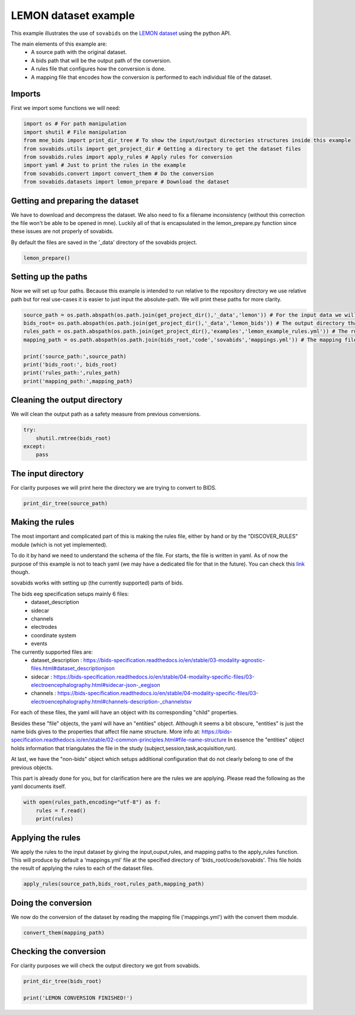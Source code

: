 
.. DO NOT EDIT.
.. THIS FILE WAS AUTOMATICALLY GENERATED BY SPHINX-GALLERY.
.. TO MAKE CHANGES, EDIT THE SOURCE PYTHON FILE:
.. "auto_examples\lemon_example.py"
.. LINE NUMBERS ARE GIVEN BELOW.

.. only:: html

    .. note::
        :class: sphx-glr-download-link-note

        Click :ref:`here <sphx_glr_download_auto_examples_lemon_example.py>`
        to download the full example code

.. rst-class:: sphx-glr-example-title

.. _sphx_glr_auto_examples_lemon_example.py:


======================
LEMON dataset example
======================

This example illustrates the use of ``sovabids`` on the `LEMON dataset <http://fcon_1000.projects.nitrc.org/indi/retro/MPI_LEMON.html>`_
using the python API.

The main elements of this example are:
    * A source path with the original dataset.
    * A bids path that will be the output path of the conversion.
    * A rules file that configures how the conversion is done.
    * A mapping file that encodes how the conversion is performed to each individual file of the dataset.

.. mermaid::

    graph LR
        S>"Source path"]
        B>"Bids path"]
        R>"Rules file"]
        AR(("Apply Rules"))
        M>"Mappings file"]
        CT(("Convert Them"))
        O[("Converted dataset")]
        S --> AR
        B --> AR
        R --> AR
        AR --> M
        M --> CT
        CT --> O

.. GENERATED FROM PYTHON SOURCE LINES 35-38

Imports
-------
First we import some functions we will need:

.. GENERATED FROM PYTHON SOURCE LINES 38-48

.. code-block:: default


    import os # For path manipulation
    import shutil # File manipulation
    from mne_bids import print_dir_tree # To show the input/output directories structures inside this example
    from sovabids.utils import get_project_dir # Getting a directory to get the dataset files
    from sovabids.rules import apply_rules # Apply rules for conversion
    import yaml # Just to print the rules in the example
    from sovabids.convert import convert_them # Do the conversion
    from sovabids.datasets import lemon_prepare # Download the dataset








.. GENERATED FROM PYTHON SOURCE LINES 49-56

Getting and preparing the dataset
---------------------------------
We have to download and decompress the dataset. We also need to fix a filename inconsistency
(without this correction the file won't be able to be opened in mne). Luckily all of that is 
encapsulated in the lemon_prepare.py function since these issues are not properly of sovabids. 

By default the files are saved in the '_data' directory of the sovabids project.

.. GENERATED FROM PYTHON SOURCE LINES 56-58

.. code-block:: default

    lemon_prepare()





.. rst-class:: sphx-glr-script-out

 Out:

 .. code-block:: none

    Downloading sub-032301.tar.gz at y:\code\sovabids\_data\lemon
    WARNING: File already existed. Skipping...
    Downloading sub-032302.tar.gz at y:\code\sovabids\_data\lemon
    WARNING: File already existed. Skipping...
    Downloading sub-032303.tar.gz at y:\code\sovabids\_data\lemon
    WARNING: File already existed. Skipping...
    Downloading name_match.csv at y:\code\sovabids\_data\lemon
    WARNING: File already existed. Skipping...




.. GENERATED FROM PYTHON SOURCE LINES 59-64

Setting up the paths
--------------------
Now we will set up four paths. Because this example is intended to run relative 
to the repository directory we use relative path but for real use-cases it is 
easier to just input the absolute-path. We will print these paths for more clarity.

.. GENERATED FROM PYTHON SOURCE LINES 64-75

.. code-block:: default


    source_path = os.path.abspath(os.path.join(get_project_dir(),'_data','lemon')) # For the input data we will convert
    bids_root= os.path.abspath(os.path.join(get_project_dir(),'_data','lemon_bids')) # The output directory that will have the converted data
    rules_path = os.path.abspath(os.path.join(get_project_dir(),'examples','lemon_example_rules.yml')) # The rules file that setups the rule for conversion
    mapping_path = os.path.abspath(os.path.join(bids_root,'code','sovabids','mappings.yml')) # The mapping file that will hold the results of applying the rules to each file

    print('source_path:',source_path)
    print('bids_root:', bids_root)
    print('rules_path:',rules_path)
    print('mapping_path:',mapping_path)





.. rst-class:: sphx-glr-script-out

 Out:

 .. code-block:: none

    source_path: y:\code\sovabids\_data\lemon
    bids_root: y:\code\sovabids\_data\lemon_bids
    rules_path: y:\code\sovabids\examples\lemon_example_rules.yml
    mapping_path: y:\code\sovabids\_data\lemon_bids\code\sovabids\mappings.yml




.. GENERATED FROM PYTHON SOURCE LINES 76-79

Cleaning the output directory
-----------------------------
We will clean the output path as a safety measure from previous conversions.

.. GENERATED FROM PYTHON SOURCE LINES 79-85

.. code-block:: default


    try:
        shutil.rmtree(bids_root)
    except:
        pass








.. GENERATED FROM PYTHON SOURCE LINES 86-89

The input directory
-------------------
For clarity purposes we will print here the directory we are trying to convert to BIDS.

.. GENERATED FROM PYTHON SOURCE LINES 89-92

.. code-block:: default


    print_dir_tree(source_path)





.. rst-class:: sphx-glr-script-out

 Out:

 .. code-block:: none

    |lemon\
    |--- name_match.csv
    |--- sub-032301.tar.gz
    |--- sub-032302.tar.gz
    |--- sub-032303.tar.gz
    |--- sub-010002\
    |------ RSEEG\
    |--------- sub-010002.eeg
    |--------- sub-010002.vhdr
    |--------- sub-010002.vmrk
    |--- sub-010003\
    |------ RSEEG\
    |--------- sub-010003.eeg
    |--------- sub-010003.vhdr
    |--------- sub-010003.vmrk
    |--- sub-010004\
    |------ RSEEG\
    |--------- sub-010004.eeg
    |--------- sub-010004.vhdr
    |--------- sub-010004.vmrk




.. GENERATED FROM PYTHON SOURCE LINES 93-129

Making the rules
----------------
The most important and complicated part of this is making the rules file, 
either by hand or by the "DISCOVER_RULES" module (which is not yet implemented).

To do it by hand we need to understand the schema of the file. For starts, 
the file is written in yaml. As of now the purpose of this example is not to teach yaml 
(we may have a dedicated file for that in the future). You can check this `link <https://www.cloudbees.com/blog/yaml-tutorial-everything-you-need-get-started>`_ though.

sovabids works with setting up (the currently supported) parts of bids.

The bids eeg specification setups mainly 6 files:
   - dataset_description
   - sidecar
   - channels
   - electrodes
   - coordinate system
   - events

The currently supported files are: 
   - dataset_description : https://bids-specification.readthedocs.io/en/stable/03-modality-agnostic-files.html#dataset_descriptionjson
   - sidecar : https://bids-specification.readthedocs.io/en/stable/04-modality-specific-files/03-electroencephalography.html#sidecar-json-_eegjson
   - channels : https://bids-specification.readthedocs.io/en/stable/04-modality-specific-files/03-electroencephalography.html#channels-description-_channelstsv

For each of these files, the yaml will have an object with its corresponding "child" properties.

Besides these "file" objects, the yaml will have an "entities" object.
Although it seems a bit obscure, "entities" is just the name bids gives to the properties that affect file name structure.
More info at: https://bids-specification.readthedocs.io/en/stable/02-common-principles.html#file-name-structure
In essence the "entities" object holds information that triangulates the file 
in the study (subject,session,task,acquisition,run).

At last, we have the "non-bids" object which setups additional configuration that do not clearly belong to one of the previous objects.

This part is already done for you, but for clarification here are the rules 
we are applying. Please read the following as the yaml documents itself.

.. GENERATED FROM PYTHON SOURCE LINES 129-134

.. code-block:: default


    with open(rules_path,encoding="utf-8") as f:
        rules = f.read()
        print(rules)





.. rst-class:: sphx-glr-script-out

 Out:

 .. code-block:: none

    # For this lemon dataset we dont need session,acquisition nor run. The task is constant for all subjects (resting). 
    # Now, the subject key holds the label of the subject. Since this varies from subject to subject we won't set that value as general. 
    # How we will do it then? you may ask... Well, we will infer that from the filename in the non-bids object. 
    # So in the end we will just set the task information in the entities object.

    entities:                                       # Configuring the file name structure of bids
      task : resting                                # Setting the task of all files to a fixed string

                                                    # Notice the indentation. Each level are 2 spaces here.

    dataset_description:                            # Configuring the dataset_description.json file
                                                    # Note that "BIDSVersion" which is a REQUIRED field of the dataset_description file
                                                    # is automatically set up by mne-bids, so we dont put it here in the rules.
      Name : Lemon                                  # Name of the dataset, set up as a fixed string
      Authors:                                      # Here I put the personnel involved in the acquisition of the dataset
        - Anahit Babayan                            # See http://fcon_1000.projects.nitrc.org/indi/retro/MPI_LEMON.html
        - Miray Erbey                               # Notice the "-", it is a list
        - Deniz Kumral
        - Janis D. Reinelt
        - Andrea M. F. Reiter
        - Josefin Röbbig
        - H. Lina Schaare
        - Marie Uhlig
        - Alfred Anwander
        - Pierre-Louis Bazin
        - Annette Horstmann
        - Leonie Lampe
        - Vadim V. Nikulin
        - Hadas Okon-Singer
        - Sven Preusser
        - André Pampel
        - Christiane S. Rohr
        - Julia Sacher1
        - Angelika Thöne-Otto
        - Sabrina Trapp
        - Till Nierhaus
        - Denise Altmann
        - Katrin Arelin
        - Maria Blöchl
        - Edith Bongartz
        - Patric Breig
        - Elena Cesnaite
        - Sufang Chen
        - Roberto Cozatl
        - Saskia Czerwonatis
        - Gabriele Dambrauskaite
        - Maria Dreyer
        - Jessica Enders
        - Melina Engelhardt
        - Marie Michele Fischer
        - Norman Forschack
        - Johannes Golchert
        - Laura Golz
        - C. Alexandrina Guran
        - Susanna Hedrich
        - Nicole Hentschel
        - Daria I. Hoffmann
        - Julia M. Huntenburg
        - Rebecca Jost
        - Anna Kosatschek
        - Stella Kunzendorf
        - Hannah Lammers
        - Mark E. Lauckner
        - Keyvan Mahjoory
        - Natacha Mendes
        - Ramona Menger
        - Enzo Morino
        - Karina Näthe
        - Jennifer Neubauer
        - Handan Noyan
        - Sabine Oligschläger
        - Patricia Panczyszyn-Trzewik
        - Dorothee Poehlchen
        - Nadine Putzke
        - Sabrina Roski
        - Marie-Catherine Schaller
        - Anja Schieferbein
        - Benito Schlaak
        - Hanna Maria Schmidt
        - Robert Schmidt
        - Anne Schrimpf
        - Sylvia Stasch
        - Maria Voss
        - Anett Wiedemann
        - Daniel S. Margulies
        - Michael Gaebler
        - Arno Villringer


    sidecar:                                        # Configuring the sidecar eeg file
      PowerLineFrequency : 50                       # Noted from the visual inspection of the eeg spectrum
      EEGReference : FCz                            # As mentioned in https://www.nature.com/articles/sdata2018308
                                                    # If you know about bids you may notice that the only field left 
                                                    # that is required is the "TaskName" one. Since this is taken care 
                                                    # by the "entities" object, we didn't include it on this one.

    channels:                                       # Configuring the channels tsv
                                                    # Channel information is mostly inferred by MNE upon reading the file 
                                                    # so usually you wouldn't need to set a rule for this. 
                                                    # Ideally the types read by mne are correct. 
                                                    # In this dataset all channel types are correctly inferred by mne except for the ocular one. 
                                                    # We will overwrite this mistake with the correct type as follows.
      type :                                        # This property allow us to overwrite channel types inferred by MNE
        VEOG : VEOG                                 # Here the syntax is <channel name> : <channel type according to bids notation>
                                                    # For the valid types see https://bids-specification.readthedocs.io/en/stable/04-modality-specific-files/03-electroencephalography.html#channels-description-_channelstsv
                                                    # Notice white-space separating key and value is important
                                                    # Notice it is not a list, but a set of object following the syntax said above
        F3 : EEG                                    # Here we set the type of F3, it was already correctly inferred by mne but it is included to illustrate retyping of various channels.
    non-bids:                                       # Additional configuration not belonging specifically to any of the previous objects
      eeg_extension : .vhdr                         # Sets which extension to read as an eeg file
      path_analysis:                                # Some bids properties can be inferred from the path of the source files
                                                    # Put the path pattern with the bids-properties as they are notated in this yaml. Use dot notation for nesting.
        pattern : RSEEG/sub-%entities.subject%.vhdr # For example here we extract from the path the "subject" child of the "entities" object
      code_execution:                               # To manipulate the raw mne object for further changes, this is power-user territory
                                                    # Notice it is a list of python lines acting on the "raw" object of mne
        - print(raw.info)                           # For illustration purposes here we just print the info attribute of the raw mne object.





.. GENERATED FROM PYTHON SOURCE LINES 135-140

Applying the rules
------------------
We apply the rules to the input dataset by giving the input,ouput,rules, and mapping paths to the apply_rules function.
This will produce by default a 'mappings.yml' file at the specified directory of 'bids_root/code/sovabids'.
This file holds the result of applying the rules to each of the dataset files.

.. GENERATED FROM PYTHON SOURCE LINES 140-142

.. code-block:: default

    apply_rules(source_path,bids_root,rules_path,mapping_path)





.. rst-class:: sphx-glr-script-out

 Out:

 .. code-block:: none

    <Info | 8 non-empty values
     bads: []
     ch_names: Fp1, Fp2, F7, F3, Fz, F4, F8, FC5, FC1, FC2, FC6, T7, C3, Cz, ...
     chs: 62 EEG
     custom_ref_applied: False
     highpass: 0.0 Hz
     line_freq: 50
     lowpass: 1000.0 Hz
     meas_date: 2013-11-11 13:47:40 UTC
     nchan: 62
     projs: []
     sfreq: 2500.0 Hz
    >
    <Info | 8 non-empty values
     bads: []
     ch_names: Fp1, Fp2, F7, F3, Fz, F4, F8, FC5, FC1, FC2, FC6, T7, C3, Cz, ...
     chs: 62 EEG
     custom_ref_applied: False
     highpass: 0.0 Hz
     line_freq: 50
     lowpass: 1000.0 Hz
     meas_date: 2013-09-10 10:58:55 UTC
     nchan: 62
     projs: []
     sfreq: 2500.0 Hz
    >
    <Info | 8 non-empty values
     bads: []
     ch_names: Fp1, Fp2, F7, F3, Fz, F4, F8, FC5, FC1, FC2, FC6, T7, C3, Cz, ...
     chs: 62 EEG
     custom_ref_applied: False
     highpass: 0.0 Hz
     line_freq: 50
     lowpass: 1000.0 Hz
     meas_date: 2013-11-15 13:54:17 UTC
     nchan: 62
     projs: []
     sfreq: 2500.0 Hz
    >
    Mapping file wrote to: y:\code\sovabids\_data\lemon_bids\code\sovabids\mappings.yml

    {'General': {'entities': {'task': 'resting'}, 'dataset_description': {'Name': 'Lemon', 'Authors': ['Anahit Babayan', 'Miray Erbey', 'Deniz Kumral', 'Janis D. Reinelt', 'Andrea M. F. Reiter', 'Josefin Röbbig', 'H. Lina Schaare', 'Marie Uhlig', 'Alfred Anwander', 'Pierre-Louis Bazin', 'Annette Horstmann', 'Leonie Lampe', 'Vadim V. Nikulin', 'Hadas Okon-Singer', 'Sven Preusser', 'André Pampel', 'Christiane S. Rohr', 'Julia Sacher1', 'Angelika Thöne-Otto', 'Sabrina Trapp', 'Till Nierhaus', 'Denise Altmann', 'Katrin Arelin', 'Maria Blöchl', 'Edith Bongartz', 'Patric Breig', 'Elena Cesnaite', 'Sufang Chen', 'Roberto Cozatl', 'Saskia Czerwonatis', 'Gabriele Dambrauskaite', 'Maria Dreyer', 'Jessica Enders', 'Melina Engelhardt', 'Marie Michele Fischer', 'Norman Forschack', 'Johannes Golchert', 'Laura Golz', 'C. Alexandrina Guran', 'Susanna Hedrich', 'Nicole Hentschel', 'Daria I. Hoffmann', 'Julia M. Huntenburg', 'Rebecca Jost', 'Anna Kosatschek', 'Stella Kunzendorf', 'Hannah Lammers', 'Mark E. Lauckner', 'Keyvan Mahjoory', 'Natacha Mendes', 'Ramona Menger', 'Enzo Morino', 'Karina Näthe', 'Jennifer Neubauer', 'Handan Noyan', 'Sabine Oligschläger', 'Patricia Panczyszyn-Trzewik', 'Dorothee Poehlchen', 'Nadine Putzke', 'Sabrina Roski', 'Marie-Catherine Schaller', 'Anja Schieferbein', 'Benito Schlaak', 'Hanna Maria Schmidt', 'Robert Schmidt', 'Anne Schrimpf', 'Sylvia Stasch', 'Maria Voss', 'Anett Wiedemann', 'Daniel S. Margulies', 'Michael Gaebler', 'Arno Villringer']}, 'sidecar': {'PowerLineFrequency': 50, 'EEGReference': 'FCz'}, 'channels': {'type': {'VEOG': 'VEOG', 'F3': 'EEG'}}, 'non-bids': {'eeg_extension': '.vhdr', 'path_analysis': {'pattern': 'RSEEG/sub-%entities.subject%.vhdr'}, 'code_execution': ['print(raw.info)']}, 'IO': {'source': 'y:\\code\\sovabids\\_data\\lemon', 'target': 'y:\\code\\sovabids\\_data\\lemon_bids'}}, 'Individual': [{'dataset_description': {'Name': 'Lemon', 'Authors': ['Anahit Babayan', 'Miray Erbey', 'Deniz Kumral', 'Janis D. Reinelt', 'Andrea M. F. Reiter', 'Josefin Röbbig', 'H. Lina Schaare', 'Marie Uhlig', 'Alfred Anwander', 'Pierre-Louis Bazin', 'Annette Horstmann', 'Leonie Lampe', 'Vadim V. Nikulin', 'Hadas Okon-Singer', 'Sven Preusser', 'André Pampel', 'Christiane S. Rohr', 'Julia Sacher1', 'Angelika Thöne-Otto', 'Sabrina Trapp', 'Till Nierhaus', 'Denise Altmann', 'Katrin Arelin', 'Maria Blöchl', 'Edith Bongartz', 'Patric Breig', 'Elena Cesnaite', 'Sufang Chen', 'Roberto Cozatl', 'Saskia Czerwonatis', 'Gabriele Dambrauskaite', 'Maria Dreyer', 'Jessica Enders', 'Melina Engelhardt', 'Marie Michele Fischer', 'Norman Forschack', 'Johannes Golchert', 'Laura Golz', 'C. Alexandrina Guran', 'Susanna Hedrich', 'Nicole Hentschel', 'Daria I. Hoffmann', 'Julia M. Huntenburg', 'Rebecca Jost', 'Anna Kosatschek', 'Stella Kunzendorf', 'Hannah Lammers', 'Mark E. Lauckner', 'Keyvan Mahjoory', 'Natacha Mendes', 'Ramona Menger', 'Enzo Morino', 'Karina Näthe', 'Jennifer Neubauer', 'Handan Noyan', 'Sabine Oligschläger', 'Patricia Panczyszyn-Trzewik', 'Dorothee Poehlchen', 'Nadine Putzke', 'Sabrina Roski', 'Marie-Catherine Schaller', 'Anja Schieferbein', 'Benito Schlaak', 'Hanna Maria Schmidt', 'Robert Schmidt', 'Anne Schrimpf', 'Sylvia Stasch', 'Maria Voss', 'Anett Wiedemann', 'Daniel S. Margulies', 'Michael Gaebler', 'Arno Villringer']}, 'non-bids': {'eeg_extension': '.vhdr', 'path_analysis': {'pattern': 'RSEEG/sub-%entities.subject%.vhdr'}, 'code_execution': ['print(raw.info)']}, 'channels': {'type': {'VEOG': 'VEOG', 'F3': 'EEG'}}, 'sidecar': {'PowerLineFrequency': 50, 'EEGReference': 'FCz'}, 'entities': {'subject': '010002', 'task': 'resting'}, 'IO': {'target': 'y:\\code\\sovabids\\_data\\lemon_bids\\sub-010002\\eeg\\sub-010002_task-resting_eeg.vhdr', 'source': 'y:\\code\\sovabids\\_data\\lemon\\sub-010002\\RSEEG\\sub-010002.vhdr'}}, {'dataset_description': {'Name': 'Lemon', 'Authors': ['Anahit Babayan', 'Miray Erbey', 'Deniz Kumral', 'Janis D. Reinelt', 'Andrea M. F. Reiter', 'Josefin Röbbig', 'H. Lina Schaare', 'Marie Uhlig', 'Alfred Anwander', 'Pierre-Louis Bazin', 'Annette Horstmann', 'Leonie Lampe', 'Vadim V. Nikulin', 'Hadas Okon-Singer', 'Sven Preusser', 'André Pampel', 'Christiane S. Rohr', 'Julia Sacher1', 'Angelika Thöne-Otto', 'Sabrina Trapp', 'Till Nierhaus', 'Denise Altmann', 'Katrin Arelin', 'Maria Blöchl', 'Edith Bongartz', 'Patric Breig', 'Elena Cesnaite', 'Sufang Chen', 'Roberto Cozatl', 'Saskia Czerwonatis', 'Gabriele Dambrauskaite', 'Maria Dreyer', 'Jessica Enders', 'Melina Engelhardt', 'Marie Michele Fischer', 'Norman Forschack', 'Johannes Golchert', 'Laura Golz', 'C. Alexandrina Guran', 'Susanna Hedrich', 'Nicole Hentschel', 'Daria I. Hoffmann', 'Julia M. Huntenburg', 'Rebecca Jost', 'Anna Kosatschek', 'Stella Kunzendorf', 'Hannah Lammers', 'Mark E. Lauckner', 'Keyvan Mahjoory', 'Natacha Mendes', 'Ramona Menger', 'Enzo Morino', 'Karina Näthe', 'Jennifer Neubauer', 'Handan Noyan', 'Sabine Oligschläger', 'Patricia Panczyszyn-Trzewik', 'Dorothee Poehlchen', 'Nadine Putzke', 'Sabrina Roski', 'Marie-Catherine Schaller', 'Anja Schieferbein', 'Benito Schlaak', 'Hanna Maria Schmidt', 'Robert Schmidt', 'Anne Schrimpf', 'Sylvia Stasch', 'Maria Voss', 'Anett Wiedemann', 'Daniel S. Margulies', 'Michael Gaebler', 'Arno Villringer']}, 'non-bids': {'eeg_extension': '.vhdr', 'path_analysis': {'pattern': 'RSEEG/sub-%entities.subject%.vhdr'}, 'code_execution': ['print(raw.info)']}, 'channels': {'type': {'VEOG': 'VEOG', 'F3': 'EEG'}}, 'sidecar': {'PowerLineFrequency': 50, 'EEGReference': 'FCz'}, 'entities': {'subject': '010003', 'task': 'resting'}, 'IO': {'target': 'y:\\code\\sovabids\\_data\\lemon_bids\\sub-010003\\eeg\\sub-010003_task-resting_eeg.vhdr', 'source': 'y:\\code\\sovabids\\_data\\lemon\\sub-010003\\RSEEG\\sub-010003.vhdr'}}, {'dataset_description': {'Name': 'Lemon', 'Authors': ['Anahit Babayan', 'Miray Erbey', 'Deniz Kumral', 'Janis D. Reinelt', 'Andrea M. F. Reiter', 'Josefin Röbbig', 'H. Lina Schaare', 'Marie Uhlig', 'Alfred Anwander', 'Pierre-Louis Bazin', 'Annette Horstmann', 'Leonie Lampe', 'Vadim V. Nikulin', 'Hadas Okon-Singer', 'Sven Preusser', 'André Pampel', 'Christiane S. Rohr', 'Julia Sacher1', 'Angelika Thöne-Otto', 'Sabrina Trapp', 'Till Nierhaus', 'Denise Altmann', 'Katrin Arelin', 'Maria Blöchl', 'Edith Bongartz', 'Patric Breig', 'Elena Cesnaite', 'Sufang Chen', 'Roberto Cozatl', 'Saskia Czerwonatis', 'Gabriele Dambrauskaite', 'Maria Dreyer', 'Jessica Enders', 'Melina Engelhardt', 'Marie Michele Fischer', 'Norman Forschack', 'Johannes Golchert', 'Laura Golz', 'C. Alexandrina Guran', 'Susanna Hedrich', 'Nicole Hentschel', 'Daria I. Hoffmann', 'Julia M. Huntenburg', 'Rebecca Jost', 'Anna Kosatschek', 'Stella Kunzendorf', 'Hannah Lammers', 'Mark E. Lauckner', 'Keyvan Mahjoory', 'Natacha Mendes', 'Ramona Menger', 'Enzo Morino', 'Karina Näthe', 'Jennifer Neubauer', 'Handan Noyan', 'Sabine Oligschläger', 'Patricia Panczyszyn-Trzewik', 'Dorothee Poehlchen', 'Nadine Putzke', 'Sabrina Roski', 'Marie-Catherine Schaller', 'Anja Schieferbein', 'Benito Schlaak', 'Hanna Maria Schmidt', 'Robert Schmidt', 'Anne Schrimpf', 'Sylvia Stasch', 'Maria Voss', 'Anett Wiedemann', 'Daniel S. Margulies', 'Michael Gaebler', 'Arno Villringer']}, 'non-bids': {'eeg_extension': '.vhdr', 'path_analysis': {'pattern': 'RSEEG/sub-%entities.subject%.vhdr'}, 'code_execution': ['print(raw.info)']}, 'channels': {'type': {'VEOG': 'VEOG', 'F3': 'EEG'}}, 'sidecar': {'PowerLineFrequency': 50, 'EEGReference': 'FCz'}, 'entities': {'subject': '010004', 'task': 'resting'}, 'IO': {'target': 'y:\\code\\sovabids\\_data\\lemon_bids\\sub-010004\\eeg\\sub-010004_task-resting_eeg.vhdr', 'source': 'y:\\code\\sovabids\\_data\\lemon\\sub-010004\\RSEEG\\sub-010004.vhdr'}}]}



.. GENERATED FROM PYTHON SOURCE LINES 143-146

Doing the conversion
--------------------
We now do the conversion of the dataset by reading the mapping file ('mappings.yml') with the convert them module.

.. GENERATED FROM PYTHON SOURCE LINES 146-148

.. code-block:: default

    convert_them(mapping_path)





.. rst-class:: sphx-glr-script-out

 Out:

 .. code-block:: none

    <Info | 8 non-empty values
     bads: []
     ch_names: Fp1, Fp2, F7, F3, Fz, F4, F8, FC5, FC1, FC2, FC6, T7, C3, Cz, ...
     chs: 62 EEG
     custom_ref_applied: False
     highpass: 0.0 Hz
     line_freq: 50
     lowpass: 1000.0 Hz
     meas_date: 2013-11-11 13:47:40 UTC
     nchan: 62
     projs: []
     sfreq: 2500.0 Hz
    >

    Writing 'y:\code\sovabids\_data\lemon_bids\README'...

    References
    ----------
    Appelhoff, S., Sanderson, M., Brooks, T., Vliet, M., Quentin, R., Holdgraf, C., Chaumon, M., Mikulan, E., Tavabi, K., Höchenberger, R., Welke, D., Brunner, C., Rockhill, A., Larson, E., Gramfort, A. and Jas, M. (2019). MNE-BIDS: Organizing electrophysiological data into the BIDS format and facilitating their analysis. Journal of Open Source Software 4: (1896). https://doi.org/10.21105/joss.01896

    Pernet, C. R., Appelhoff, S., Gorgolewski, K. J., Flandin, G., Phillips, C., Delorme, A., Oostenveld, R. (2019). EEG-BIDS, an extension to the brain imaging data structure for electroencephalography. Scientific Data, 6, 103. https://doi.org/10.1038/s41597-019-0104-8


    Writing 'y:\code\sovabids\_data\lemon_bids\participants.tsv'...

    participant_id  age     sex     hand
    sub-010002      n/a     n/a     n/a

    Writing 'y:\code\sovabids\_data\lemon_bids\participants.json'...

    {
        "participant_id": {
            "Description": "Unique participant identifier"
        },
        "age": {
            "Description": "Age of the participant at time of testing",
            "Units": "years"
        },
        "sex": {
            "Description": "Biological sex of the participant",
            "Levels": {
                "F": "female",
                "M": "male"
            }
        },
        "hand": {
            "Description": "Handedness of the participant",
            "Levels": {
                "R": "right",
                "L": "left",
                "A": "ambidextrous"
            }
        }
    }

    Writing 'y:\code\sovabids\_data\lemon_bids\sub-010002\eeg\sub-010002_task-resting_events.tsv'...

    onset   duration        trial_type      value   sample
    0.0     0.0004  New Segment/    2       0
    0.0     0.0004  Comment/no USB Connection to actiCAP    1       0
    3.9916  0.0004  Stimulus/S  1   3       9979
    6.3752  0.0004  Stimulus/S  1   3       15938
    6.3848  0.0004  Stimulus/S210   5       15962

    Writing 'y:\code\sovabids\_data\lemon_bids\dataset_description.json'...

    {
        "Name": " ",
        "BIDSVersion": "1.4.0",
        "DatasetType": "raw",
        "Authors": [
            "Please cite MNE-BIDS in your publication before removing this (citations in README)"
        ]
    }

    Writing 'y:\code\sovabids\_data\lemon_bids\sub-010002\eeg\sub-010002_task-resting_eeg.json'...

    {
        "TaskName": "resting",
        "Manufacturer": "BrainProducts",
        "PowerLineFrequency": 50,
        "SamplingFrequency": 2500.0,
        "SoftwareFilters": "n/a",
        "RecordingDuration": 1021.9996,
        "RecordingType": "continuous",
        "EEGReference": "n/a",
        "EEGGround": "n/a",
        "EEGPlacementScheme": "n/a",
        "EEGChannelCount": 62,
        "EOGChannelCount": 0,
        "ECGChannelCount": 0,
        "EMGChannelCount": 0,
        "MiscChannelCount": 0,
        "TriggerChannelCount": 0
    }

    Writing 'y:\code\sovabids\_data\lemon_bids\sub-010002\eeg\sub-010002_task-resting_channels.tsv'...

    name    type    units   low_cutoff      high_cutoff     description     sampling_frequency      status  status_description
    Fp1     EEG     µV      0.015915494309189534    1000.0  ElectroEncephaloGram    2500.0  good    n/a
    Fp2     EEG     µV      0.015915494309189534    1000.0  ElectroEncephaloGram    2500.0  good    n/a
    F7      EEG     µV      0.015915494309189534    1000.0  ElectroEncephaloGram    2500.0  good    n/a
    F3      EEG     µV      0.015915494309189534    1000.0  ElectroEncephaloGram    2500.0  good    n/a
    Fz      EEG     µV      0.015915494309189534    1000.0  ElectroEncephaloGram    2500.0  good    n/a
    Copying data files to sub-010002_task-resting_eeg.vhdr

    Writing 'y:\code\sovabids\_data\lemon_bids\sub-010002\sub-010002_scans.tsv'...

    filename        acq_time
    eeg/sub-010002_task-resting_eeg.vhdr    2013-11-11T13:47:40.346211Z
    Wrote y:\code\sovabids\_data\lemon_bids\sub-010002\sub-010002_scans.tsv entry with eeg\sub-010002_task-resting_eeg.vhdr.
    <Info | 8 non-empty values
     bads: []
     ch_names: Fp1, Fp2, F7, F3, Fz, F4, F8, FC5, FC1, FC2, FC6, T7, C3, Cz, ...
     chs: 62 EEG
     custom_ref_applied: False
     highpass: 0.0 Hz
     line_freq: 50
     lowpass: 1000.0 Hz
     meas_date: 2013-09-10 10:58:55 UTC
     nchan: 62
     projs: []
     sfreq: 2500.0 Hz
    >

    Writing 'y:\code\sovabids\_data\lemon_bids\participants.tsv'...

    participant_id  age     sex     hand
    sub-010002      n/a     n/a     n/a
    sub-010003      n/a     n/a     n/a

    Writing 'y:\code\sovabids\_data\lemon_bids\participants.json'...

    {
        "participant_id": {
            "Description": "Unique participant identifier"
        },
        "age": {
            "Description": "Age of the participant at time of testing",
            "Units": "years"
        },
        "sex": {
            "Description": "Biological sex of the participant",
            "Levels": {
                "F": "female",
                "M": "male"
            }
        },
        "hand": {
            "Description": "Handedness of the participant",
            "Levels": {
                "R": "right",
                "L": "left",
                "A": "ambidextrous"
            }
        }
    }

    Writing 'y:\code\sovabids\_data\lemon_bids\sub-010003\eeg\sub-010003_task-resting_events.tsv'...

    onset   duration        trial_type      value   sample
    0.0     0.0004  New Segment/    2       0
    0.0     0.0004  Comment/no USB Connection to actiCAP    1       0
    10.0988 0.0004  Stimulus/S  1   3       25247
    13.0396 0.0004  Stimulus/S  1   3       32599
    13.0488 0.0004  Stimulus/S210   5       32622

    Writing 'y:\code\sovabids\_data\lemon_bids\dataset_description.json'...

    {
        "Name": " ",
        "BIDSVersion": "1.4.0",
        "DatasetType": "raw",
        "Authors": [
            "Please cite MNE-BIDS in your publication before removing this (citations in README)"
        ]
    }

    Writing 'y:\code\sovabids\_data\lemon_bids\sub-010003\eeg\sub-010003_task-resting_eeg.json'...

    {
        "TaskName": "resting",
        "Manufacturer": "BrainProducts",
        "PowerLineFrequency": 50,
        "SamplingFrequency": 2500.0,
        "SoftwareFilters": "n/a",
        "RecordingDuration": 1007.9396,
        "RecordingType": "continuous",
        "EEGReference": "n/a",
        "EEGGround": "n/a",
        "EEGPlacementScheme": "n/a",
        "EEGChannelCount": 62,
        "EOGChannelCount": 0,
        "ECGChannelCount": 0,
        "EMGChannelCount": 0,
        "MiscChannelCount": 0,
        "TriggerChannelCount": 0
    }

    Writing 'y:\code\sovabids\_data\lemon_bids\sub-010003\eeg\sub-010003_task-resting_channels.tsv'...

    name    type    units   low_cutoff      high_cutoff     description     sampling_frequency      status  status_description
    Fp1     EEG     µV      0.015915494309189534    1000.0  ElectroEncephaloGram    2500.0  good    n/a
    Fp2     EEG     µV      0.015915494309189534    1000.0  ElectroEncephaloGram    2500.0  good    n/a
    F7      EEG     µV      0.015915494309189534    1000.0  ElectroEncephaloGram    2500.0  good    n/a
    F3      EEG     µV      0.015915494309189534    1000.0  ElectroEncephaloGram    2500.0  good    n/a
    Fz      EEG     µV      0.015915494309189534    1000.0  ElectroEncephaloGram    2500.0  good    n/a
    Copying data files to sub-010003_task-resting_eeg.vhdr

    Writing 'y:\code\sovabids\_data\lemon_bids\sub-010003\sub-010003_scans.tsv'...

    filename        acq_time
    eeg/sub-010003_task-resting_eeg.vhdr    2013-09-10T10:58:55.350974Z
    Wrote y:\code\sovabids\_data\lemon_bids\sub-010003\sub-010003_scans.tsv entry with eeg\sub-010003_task-resting_eeg.vhdr.
    <Info | 8 non-empty values
     bads: []
     ch_names: Fp1, Fp2, F7, F3, Fz, F4, F8, FC5, FC1, FC2, FC6, T7, C3, Cz, ...
     chs: 62 EEG
     custom_ref_applied: False
     highpass: 0.0 Hz
     line_freq: 50
     lowpass: 1000.0 Hz
     meas_date: 2013-11-15 13:54:17 UTC
     nchan: 62
     projs: []
     sfreq: 2500.0 Hz
    >

    Writing 'y:\code\sovabids\_data\lemon_bids\participants.tsv'...

    participant_id  age     sex     hand
    sub-010002      n/a     n/a     n/a
    sub-010003      n/a     n/a     n/a
    sub-010004      n/a     n/a     n/a

    Writing 'y:\code\sovabids\_data\lemon_bids\participants.json'...

    {
        "participant_id": {
            "Description": "Unique participant identifier"
        },
        "age": {
            "Description": "Age of the participant at time of testing",
            "Units": "years"
        },
        "sex": {
            "Description": "Biological sex of the participant",
            "Levels": {
                "F": "female",
                "M": "male"
            }
        },
        "hand": {
            "Description": "Handedness of the participant",
            "Levels": {
                "R": "right",
                "L": "left",
                "A": "ambidextrous"
            }
        }
    }

    Writing 'y:\code\sovabids\_data\lemon_bids\sub-010004\eeg\sub-010004_task-resting_events.tsv'...

    onset   duration        trial_type      value   sample
    0.0     0.0004  New Segment/    2       0
    0.0     0.0004  Comment/actiCAP Data On 1       0
    7.1968  0.0004  Stimulus/S  1   3       17992
    10.3628 0.0004  Stimulus/S  1   3       25907
    10.372  0.0004  Stimulus/S210   5       25930

    Writing 'y:\code\sovabids\_data\lemon_bids\dataset_description.json'...

    {
        "Name": " ",
        "BIDSVersion": "1.4.0",
        "DatasetType": "raw",
        "Authors": [
            "Please cite MNE-BIDS in your publication before removing this (citations in README)"
        ]
    }

    Writing 'y:\code\sovabids\_data\lemon_bids\sub-010004\eeg\sub-010004_task-resting_eeg.json'...

    {
        "TaskName": "resting",
        "Manufacturer": "BrainProducts",
        "PowerLineFrequency": 50,
        "SamplingFrequency": 2500.0,
        "SoftwareFilters": "n/a",
        "RecordingDuration": 1022.0396,
        "RecordingType": "continuous",
        "EEGReference": "n/a",
        "EEGGround": "n/a",
        "EEGPlacementScheme": "n/a",
        "EEGChannelCount": 62,
        "EOGChannelCount": 0,
        "ECGChannelCount": 0,
        "EMGChannelCount": 0,
        "MiscChannelCount": 0,
        "TriggerChannelCount": 0
    }

    Writing 'y:\code\sovabids\_data\lemon_bids\sub-010004\eeg\sub-010004_task-resting_channels.tsv'...

    name    type    units   low_cutoff      high_cutoff     description     sampling_frequency      status  status_description
    Fp1     EEG     µV      0.015915494309189534    1000.0  ElectroEncephaloGram    2500.0  good    n/a
    Fp2     EEG     µV      0.015915494309189534    1000.0  ElectroEncephaloGram    2500.0  good    n/a
    F7      EEG     µV      0.015915494309189534    1000.0  ElectroEncephaloGram    2500.0  good    n/a
    F3      EEG     µV      0.015915494309189534    1000.0  ElectroEncephaloGram    2500.0  good    n/a
    Fz      EEG     µV      0.015915494309189534    1000.0  ElectroEncephaloGram    2500.0  good    n/a
    Copying data files to sub-010004_task-resting_eeg.vhdr

    Writing 'y:\code\sovabids\_data\lemon_bids\sub-010004\sub-010004_scans.tsv'...

    filename        acq_time
    eeg/sub-010004_task-resting_eeg.vhdr    2013-11-15T13:54:17.255858Z
    Wrote y:\code\sovabids\_data\lemon_bids\sub-010004\sub-010004_scans.tsv entry with eeg\sub-010004_task-resting_eeg.vhdr.




.. GENERATED FROM PYTHON SOURCE LINES 149-152

Checking the conversion
-----------------------
For clarity purposes we will check the output directory we got from sovabids.

.. GENERATED FROM PYTHON SOURCE LINES 152-157

.. code-block:: default


    print_dir_tree(bids_root)

    print('LEMON CONVERSION FINISHED!')





.. rst-class:: sphx-glr-script-out

 Out:

 .. code-block:: none

    |lemon_bids\
    |--- README
    |--- dataset_description.json
    |--- participants.json
    |--- participants.tsv
    |--- code\
    |------ sovabids\
    |--------- mappings.yml
    |--- sub-010002\
    |------ sub-010002_scans.tsv
    |------ eeg\
    |--------- sub-010002_task-resting_channels.tsv
    |--------- sub-010002_task-resting_eeg.eeg
    |--------- sub-010002_task-resting_eeg.json
    |--------- sub-010002_task-resting_eeg.vhdr
    |--------- sub-010002_task-resting_eeg.vmrk
    |--------- sub-010002_task-resting_events.tsv
    |--- sub-010003\
    |------ sub-010003_scans.tsv
    |------ eeg\
    |--------- sub-010003_task-resting_channels.tsv
    |--------- sub-010003_task-resting_eeg.eeg
    |--------- sub-010003_task-resting_eeg.json
    |--------- sub-010003_task-resting_eeg.vhdr
    |--------- sub-010003_task-resting_eeg.vmrk
    |--------- sub-010003_task-resting_events.tsv
    |--- sub-010004\
    |------ sub-010004_scans.tsv
    |------ eeg\
    |--------- sub-010004_task-resting_channels.tsv
    |--------- sub-010004_task-resting_eeg.eeg
    |--------- sub-010004_task-resting_eeg.json
    |--------- sub-010004_task-resting_eeg.vhdr
    |--------- sub-010004_task-resting_eeg.vmrk
    |--------- sub-010004_task-resting_events.tsv
    LEMON CONVERSION FINISHED!





.. rst-class:: sphx-glr-timing

   **Total running time of the script:** ( 0 minutes  13.129 seconds)


.. _sphx_glr_download_auto_examples_lemon_example.py:


.. only :: html

 .. container:: sphx-glr-footer
    :class: sphx-glr-footer-example



  .. container:: sphx-glr-download sphx-glr-download-python

     :download:`Download Python source code: lemon_example.py <lemon_example.py>`



  .. container:: sphx-glr-download sphx-glr-download-jupyter

     :download:`Download Jupyter notebook: lemon_example.ipynb <lemon_example.ipynb>`


.. only:: html

 .. rst-class:: sphx-glr-signature

    `Gallery generated by Sphinx-Gallery <https://sphinx-gallery.github.io>`_
